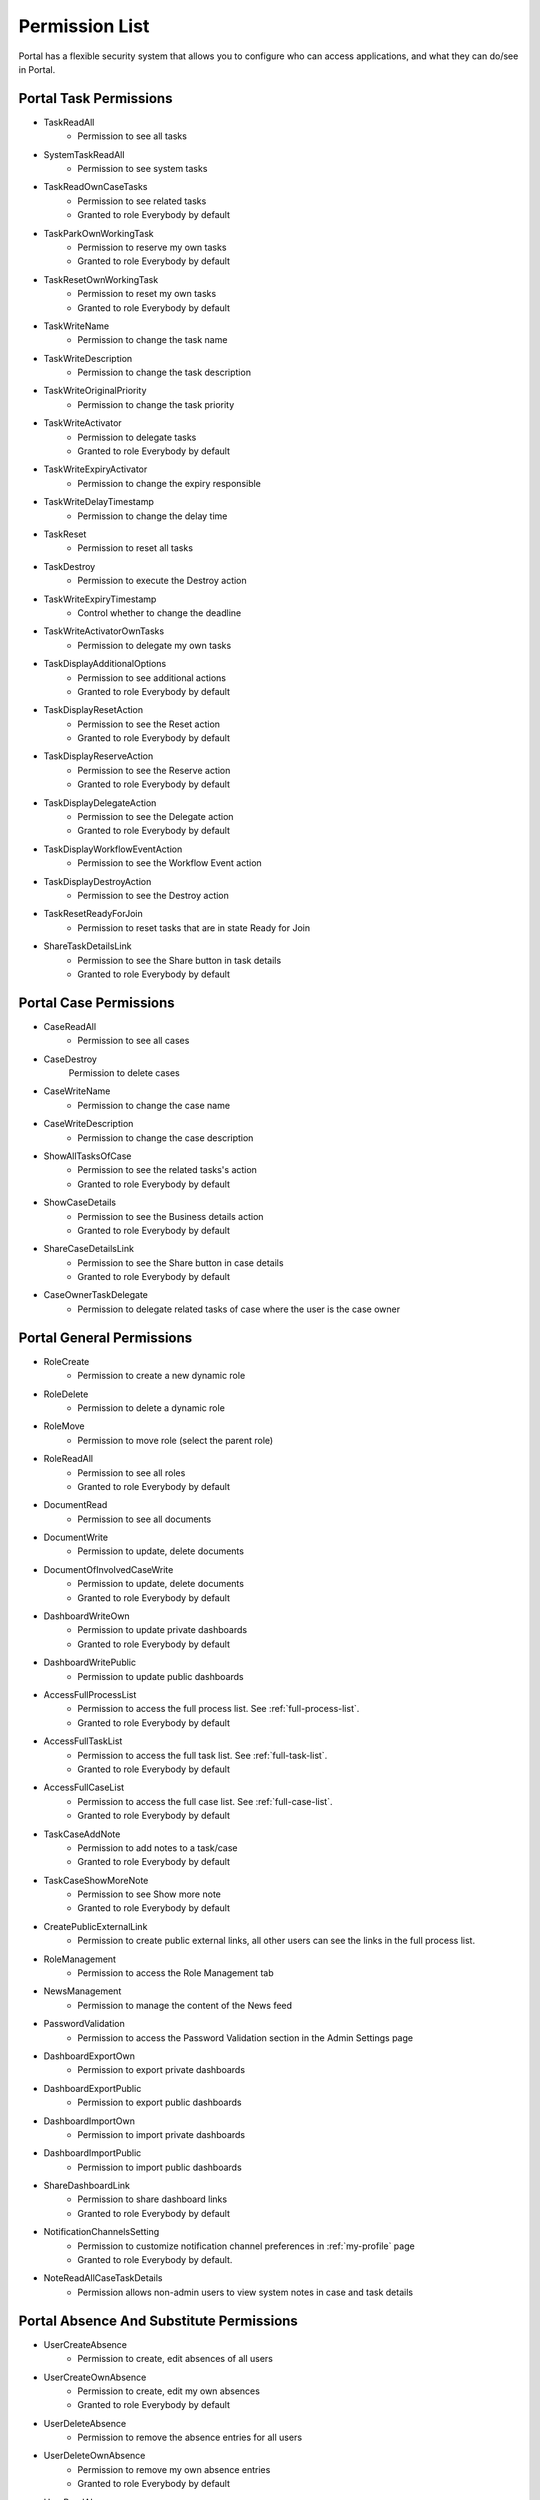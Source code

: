 .. _list-permissions:

Permission List
===============

Portal has a flexible security system that allows you to configure who can access applications, and what they can do/see in Portal.


Portal Task Permissions
-----------------------

- _`TaskReadAll`
    - Permission to see all tasks

- _`SystemTaskReadAll`
    - Permission to see system tasks

- _`TaskReadOwnCaseTasks`
    - Permission to see related tasks

    - Granted to role Everybody by default

- _`TaskParkOwnWorkingTask`
    - Permission to reserve my own tasks

    - Granted to role Everybody by default

- _`TaskResetOwnWorkingTask`
    - Permission to reset my own tasks 

    - Granted to role Everybody by default

- _`TaskWriteName`
    - Permission to change the task name

- _`TaskWriteDescription`
    - Permission to change the task description

- _`TaskWriteOriginalPriority`
    - Permission to change the task priority

- _`TaskWriteActivator`
    - Permission to delegate tasks

    - Granted to role Everybody by default

- _`TaskWriteExpiryActivator`
    - Permission to change the expiry responsible

- _`TaskWriteDelayTimestamp`
    - Permission to change the delay time

- _`TaskReset`
    - Permission to reset all tasks

- _`TaskDestroy`
    - Permission to execute the Destroy action

- _`TaskWriteExpiryTimestamp`   
    - Control whether to change the deadline

- _`TaskWriteActivatorOwnTasks`
    - Permission to delegate my own tasks

- _`TaskDisplayAdditionalOptions`
    - Permission to see additional actions

    - Granted to role Everybody by default

- _`TaskDisplayResetAction`
    - Permission to see the Reset action

    - Granted to role Everybody by default

- _`TaskDisplayReserveAction`
    - Permission to see the Reserve action

    - Granted to role Everybody by default

- _`TaskDisplayDelegateAction`
    - Permission to see the Delegate action

    - Granted to role Everybody by default

- _`TaskDisplayWorkflowEventAction`
    - Permission to see the Workflow Event action

- _`TaskDisplayDestroyAction`
    - Permission to see the Destroy action

- _`TaskResetReadyForJoin`
    - Permission to reset tasks that are in state Ready for Join

- _`ShareTaskDetailsLink`
    - Permission to see the Share button in task details

    - Granted to role Everybody by default

Portal Case Permissions
-----------------------

- _`CaseReadAll`
    - Permission to see all cases

- _`CaseDestroy`
    Permission to delete cases

- _`CaseWriteName`
    - Permission to change the case name

- _`CaseWriteDescription`
    - Permission to change the case description

- _`ShowAllTasksOfCase`
    - Permission to see the related tasks's action 

    - Granted to role Everybody by default

- _`ShowCaseDetails`
    - Permission to see the Business details action

    - Granted to role Everybody by default

- _`ShareCaseDetailsLink`
    - Permission to see the Share button in case details

    - Granted to role Everybody by default

- _`CaseOwnerTaskDelegate`
    - Permission to delegate related tasks of case where the user is the case owner

Portal General Permissions
--------------------------

- _`RoleCreate`
    - Permission to create a new dynamic role 

- _`RoleDelete`
    - Permission to delete a dynamic role

- _`RoleMove`
    - Permission to move role (select the parent role)

- _`RoleReadAll`
    - Permission to see all roles

    - Granted to role Everybody by default

- _`DocumentRead`
    - Permission to see all documents

- _`DocumentWrite`
    - Permission to update, delete documents

- _`DocumentOfInvolvedCaseWrite`
    - Permission to update, delete documents

    - Granted to role Everybody by default

- _`DashboardWriteOwn`
    - Permission to update private dashboards

    - Granted to role Everybody by default

- _`DashboardWritePublic`
    - Permission to update public dashboards

- _`AccessFullProcessList`
    - Permission to access the full process list. See :ref:`full-process-list`.

    - Granted to role Everybody by default

- _`AccessFullTaskList`
    - Permission to access the full task list. See :ref:`full-task-list`.

    - Granted to role Everybody by default

- _`AccessFullCaseList`
    - Permission to access the full case list. See :ref:`full-case-list`.

    - Granted to role Everybody by default

- _`TaskCaseAddNote`
    - Permission to add notes to a task/case

    - Granted to role Everybody by default

- _`TaskCaseShowMoreNote`
    - Permission to see Show more note

    - Granted to role Everybody by default

- _`CreatePublicExternalLink`
    - Permission to create public external links, all other users can see the links in the full process list.

- _`RoleManagement`
    - Permission to access the Role Management tab

- _`NewsManagement`
    - Permission to manage the content of the News feed

- _`PasswordValidation`
    - Permission to access the Password Validation section in the Admin Settings page

- _`DashboardExportOwn`
    - Permission to export private dashboards

- _`DashboardExportPublic`
    - Permission to export public dashboards

- _`DashboardImportOwn`
    - Permission to import private dashboards

- _`DashboardImportPublic`
    - Permission to import public dashboards

- _`ShareDashboardLink`
    - Permission to share dashboard links

    - Granted to role Everybody by default

- _`NotificationChannelsSetting`
    - Permission to customize notification channel preferences in :ref:`my-profile` page

    - Granted to role Everybody by default.

- _`NoteReadAllCaseTaskDetails`
    - Permission allows non-admin users to view system notes in case and task details

.. _portal-absence-and-sub-permission:

Portal Absence And Substitute Permissions
-----------------------------------------

- _`UserCreateAbsence`
    - Permission to create, edit absences of all users

- _`UserCreateOwnAbsence`
    - Permission to create, edit my own absences

    - Granted to role Everybody by default

- _`UserDeleteAbsence`
    - Permission to remove the absence entries for all users

- _`UserDeleteOwnAbsence`
    - Permission to remove my own absence entries

    - Granted to role Everybody by default

- _`UserReadAbsences`
    - Permission to read absences of all users

- _`UserReadOwnAbsences`
    - Permission to read my own absences

    - Granted to role Everybody by default

- _`UserCreateSubstitute`
    - Permission to create substitutes of all users

- _`UserCreateOwnSubstitute`
    - Permission to create my own substitutes

    - Granted to role Everybody by default

- _`UserReadSubstitutes`
    - Permission to read substitutes of all users

